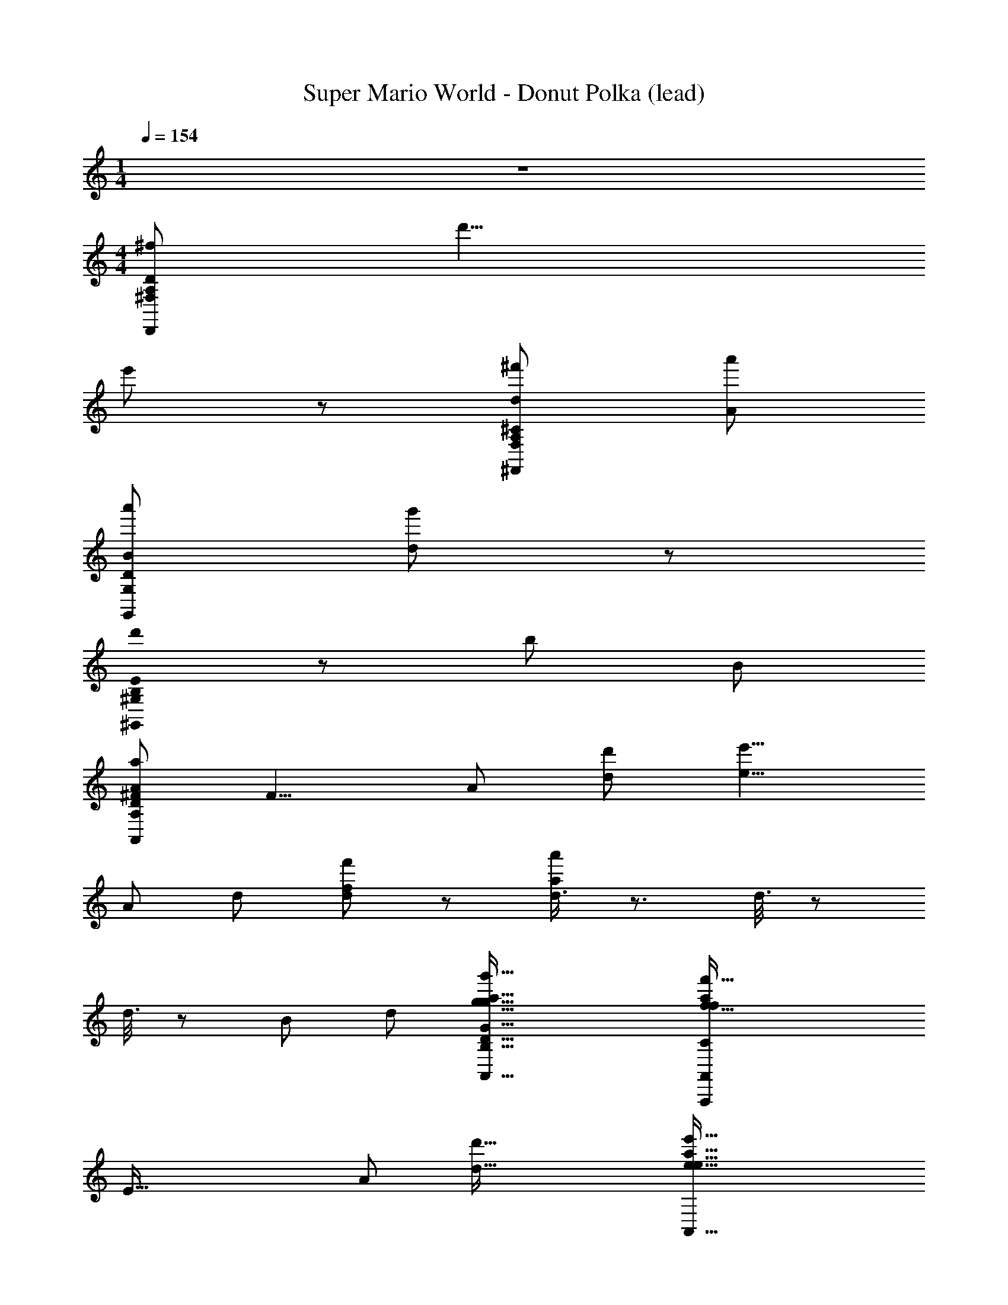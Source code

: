 X: 1
T: Super Mario World - Donut Polka (lead)
Z: ABC Generated by Starbound Composer
L: 1/8
M: 1/4
Q: 1/4=154
K: C
z2 
M: 4/4
[D,,215/24^f215/24A,215/24^F,215/24D215/24z107/24] d'9/4 
e'107/48 z/48 [^f'215/48d215/48A,215/24F,215/24^C215/24^F,,215/24] [a'215/48A215/48] 
[a'215/48B215/48G,215/24G,,215/24D215/24] [g'107/24d269/24] z/48 
[B,0d'215/48E215/24^G,,215/24^G,215/24] z215/48 [b215/48z9/4] B107/48 
[a215/48A215/24A,215/12D215/12^F215/12A,,215/12z47/12] [F9/4z7/24] [A107/48z13/48] [d'107/48d107/48] [e'9/4e9/4z27/16] 
[A215/48z7/24] [d215/48z13/48] [f'107/24f107/24d215/24] z/48 [d3/4a'215/48a215/48] z3/2 d3/8 z35/48 
d3/8 z5/24 [B107/24z/4] [d215/48z7/24] [g'73/16g73/16A,,73/16B,73/16g73/16G73/16D73/16A,,,73/16a73/16] [f'73/16f73/16A,,439/48f439/48a439/48C329/24A,,,329/24A,329/24A329/24E329/24z4] 
[E73/16z7/24] [A55/12z7/24] [d'73/16d73/16] [e'73/16e73/16A,,73/16e73/16a73/16z89/24] 
[D439/48z7/24] [F73/8z7/24] [A73/8z/4] [d'/2D,73/16d'73/8z/24] [d9/8d73/8z23/24] a/4 z/4 b2/3 z/3 a/4 z/4 f7/12 z53/12 
[d/2F/2A,/2d/2] [F/2d/2A,/2d/2] z/2 [d/2F/2A,/2d/2] [G/2e/2A,/2e/2] z/2 [^G/2=f/2B,/2f/2] z/2 [A/2^f/2=C/2f/2] z3/2 [F/2d/2D,2D,2] [e/2=G/2] [=f/2A/2] [_B/2^f/2] 
[G/2g/2=B/2=G,=G,,2] z31/2 
B3/2 z/2 G z/2 D/4 z/4 E/3 z/6 G5/12 z7/12 G3/2 z/2 E/4 z/4 
D/2 z/2 G/2 z/2 G/2 z/2 d/2 z/2 B z/2 A3/2 z 
B3/2 z/2 G z/2 D/4 z/4 E/3 z/6 G5/12 z7/12 G3/2 z/2 E/4 z/4 
D/2 z/2 G/2 z/2 c/2 B/4 z/4 A/4 z/4 G3/2 z3 
B3/2 z/2 G z/2 D/4 z/4 E/3 z/6 G5/12 z7/12 G3/2 z/2 E/4 z/4 
D/2 z/2 G/2 z/2 G/2 z/2 d/2 z/2 B z/2 A3/2 z 
B3/2 z/2 G z/2 D/4 z/4 E/3 z/6 G5/12 z7/12 G3/2 z/2 E/4 z/4 
D/2 z/2 G/2 z/2 c/2 B/4 z/4 A/4 z/4 G3/2 z3 
B/2 z G/2 z D/2 z/2 B/2 z G/2 z2 
_B/2 G/2 D/2 z/2 A/6 B2/3 z2/3 A/2 z D/2 E/2 F/2 G/2 A/2 B/2 
=B/2 z G/2 z D/2 z/2 _B/6 z/12 =B2/3 z7/12 G/2 z2 
_B/2 G/2 D/2 z/2 d/2 z5/2 d/2 e/2 d/2 c/2 =B/2 A/2 
[G/2B3/2] D/2 G/2 B/2 [d/2G] z/2 B/2 D/4 z/4 [E/3B/2] z/6 [G5/12G/2] z/12 B/2 [d/2G3/2] g/2 z/2 d/2 A/4 z/4 
[B/4c/2] z/4 [G/4G/2] z/4 [c/2D/2] e/2 [E/4g/2] z/4 G/2 e/2 [G3/2z/2] ^c/2 A/2 c/2 e/2 g/2 z/2 e/2 [D/4D/4] z/4 
[F3/4d3/4d] z/4 [G3/4e3/4] z/4 [F3/4d3/4] z/4 [G3/4e3/4] z/4 [F5/8d5/8] z7/8 [D/4D/4] z/4 [E/4=c/4] z/4 [D/4B/4] z/4 [C/2A/2] z/2 
[B,14/3G14/3] z7/3 E/3 =F/3 ^F/3 
[G/2C/2] C/2 E/2 [^C/2G/2] z/2 ^G/2 A/2 _B/2 [=B/2D/2] _B/2 A/2 [E/2G/2] z/2 E/2 ^D/2 =D/2 
[C/2=G/2] C/2 E/2 [G/2=C/2] z/2 ^G/2 A/2 B/2 [=B/2=G/2] z/2 d/4 =F/4 d/4 F/4 z/2 E/2 F/2 ^F/2 
[C/2G/2] C/2 E/2 [G/2^C/2] z/2 ^G/2 A/2 _B/2 [=B/2D/2] d/2 ^d/2 [e/2G/2] z/2 E/2 ^D/2 =D/2 
[=G/2C/2] C/2 E/2 [=C/2G/2] z/2 _B/2 [=B/2D/2] z/2 G/3 B,/3 G/3 B,/3 G/3 B,/3 G/2 z35/2 
[B,3/2g3/2G3/2] z/2 [=d/2D/2G,] z/2 [d/2D/2] D,/4 z/4 [E,/3E3/2e3/2] z/6 G,5/12 z7/12 [G,3/2z/2] [d3/2D3/2] E,/4 z/4 
[D,/2D/2d/2] z/2 [G,/2e/2E/2] z/2 [G,/2d/2D/2] z/2 [D/2c/2C/2] z/2 [B,B,3/2B3/2] z/2 [A,3/2z/2] [d3/2D3/2] z/2 
[B,3/2G3/2g3/2] z/2 [D/2d/2G,] z/2 [d/2D/2] D,/4 z/4 [E,/3E3/2e3/2] z/6 G,5/12 z7/12 [G,3/2z/2] [D3/2d3/2] E,/4 z/4 
[D,/2D/2d/2] z/2 [G,/2e/2E/2] z/2 [C/2f3/2F3/2] B,/4 z/4 A,/4 z/4 [G,3/2z/2] [g2G2] z2 
[g3/2G3/2B,3/2G3/2g3/2B3/2] z/2 [d/2D/2D/2d/2G,G] z/2 [D/2d/2d/2D/2] [D,/4D/4] z/4 [E,/3E/3e3/2E3/2E3/2e3/2] z/6 [G,5/12G5/12] z7/12 [G,3/2G3/2z/2] [D3/2d3/2d3/2D3/2] [E,/4E/4] z/4 
[D/2d/2D,/2D/2d/2D/2] z/2 [E/2e/2G,/2E/2e/2G/2] z/2 [D/2d/2G,/2D/2d/2G/2] z/2 [c/2C/2D/2c/2C/2d/2] z/2 [B,BB,3/2B3/2B3/2B,3/2] z/2 [A,3/2A3/2z/2] [D3/2d3/2d3/2D3/2] z/2 
[g3/2G3/2B,3/2g3/2G3/2B3/2] z/2 [D/2d/2D/2d/2G,G] z/2 [D/2d/2D/2d/2] [D,/4D/4] z/4 [E,/3E/3e3/2E3/2e3/2E3/2] z/6 [G,5/12G5/12] z7/12 [G,3/2G3/2z/2] [D3/2d3/2D3/2d3/2] [E,/4E/4] z/4 
[F/2f/2D,/2F/2f/2D/2] z/2 [D/2d/2G,/2D/2d/2G/2] z/2 [F/2f/2C/2f/2F/2c/2] [B,/4B/4] z/4 [A,/4A/4a/2A/2A/2a/2] z/4 [G,3/2G3/2z/2] [G2g2g2G2] z2 
B/2 z G/2 z D/2 z/2 B/2 z G/2 z2 
_B/2 G/2 D/2 z/2 A/6 B2/3 z2/3 A/2 z D/2 E/2 F/2 G/2 A/2 B/2 
=B/2 z G/2 z D/2 z/2 _B/6 z/12 =B2/3 z7/12 G/2 z2 
_B/2 G/2 D/2 z/2 d/2 z5/2 d/2 e/2 d/2 c/2 =B/2 A/2 
[G/2B3/2B3/2G4B4D4] D/2 G/2 B/2 [d/2GG] z/2 B/2 [D/4D/4] z/4 [E/3E/3B/2D4=F4B4] z/6 [G5/12G5/12G/2] z/12 B/2 [d/2G3/2G3/2] g/2 z/2 d/2 [A/4A/4] z/4 
[B/4B/4c/2G4c4E4] z/4 [G/4G/4G/2] z/4 [c/2D/2D/2] e/2 [E/4E/4g/2] z/4 [G/2G/2] e/2 [G3/2G3/2z/2] [^c/2G4c4E4] A/2 c/2 e/2 g/2 z/2 e/2 [D/4D/4D/4] z/4 
[^F3/4d3/4d3/4dDFAd] z/4 [G3/4e3/4e3/4] z/4 [F3/4d3/4d3/4] z/4 [G3/4e3/4e3/4] z/4 [F5/8d5/8d5/8] z7/8 [D/4D/4D/4] z/4 [E/4=c/4c/4D2F2A2] z/4 [D/4B/4B/4] z/4 [C/2A/2A/2] z/2 
[B,4D4G4B,14/3G14/3G14/3] z4 
g/4 z/4 e/2 z/2 g z/2 a/2 z/2 b/2 _b/4 z/4 a/4 z/4 ^g3/2 z 
=g/2 e/4 z3/4 g z/2 a/2 z/2 =b5/2 z3/2 
G/4 z/4 E/2 z/2 G3/4 z/4 ^G/4 z/4 A/4 z/4 _B/4 z/4 =B/2 d/4 z/4 ^d/4 z/4 e3/2 z 
=G/2 E/4 z3/4 G z/4 _B/4 =B/2 z/2 G5/2 z33/2 
[d'=d] [B3/2b3B3] z/2 G [aAz/2] D/4 z/4 [E/3b3B3] z/6 G5/12 z7/12 G3/2 
[d'dz/2] E/4 z/4 [D/2b3B3] z/2 G/2 z/2 G/2 z/2 [d/2aA] z/2 [Bb3B3] z/2 A3/2 
[d'd] [B3/2f'3f3] z/2 G [e'ez/2] D/4 z/4 [E/3d'3d3] z/6 G5/12 z7/12 G3/2 
[c'cz/2] E/4 z/4 [D/2b3B3] z/2 G/2 z/2 c/2 B/4 z/4 [A/4aA] z/4 [G3/2z/2] [g3G3] 
[d''d] [B3/2b'3B3] z/2 G [a'Az/2] D/4 z/4 [E/3b'3B3] z/6 G5/12 z7/12 G3/2 
[d''dz/2] E/4 z/4 [D/2b'3B3] z/2 G/2 z/2 G/2 z/2 [d/2a'A] z/2 [Bb'3B3] z/2 A3/2 
[d''d] [B3/2^f''3f3] z/2 G [e''ez/2] D/4 z/4 [E/3g''3g3] z/6 G5/12 z7/12 G3/2 
[g''gz/2] E/4 z/4 [D/2d''3d3] z/2 G/2 z/2 c/2 B/4 z/4 [A/4d''d] z/4 [G3/2z/2] [g''3g3z] [d''d] [g'G] z 
[G/4G/2g/2B/2G,G,,2G8] A/4 B/4 d/4 g3 z12 
B3/2 z/2 G z/2 D/4 z/4 E/3 z/6 G5/12 z7/12 G3/2 z/2 E/4 z/4 
D/2 z/2 G/2 z/2 G/2 z/2 d/2 z/2 B z/2 A3/2 z 
B3/2 z/2 G z/2 D/4 z/4 E/3 z/6 G5/12 z7/12 G3/2 z/2 E/4 z/4 
D/2 z/2 G/2 z/2 c/2 B/4 z/4 A/4 z/4 G3/2 z3 
B3/2 z/2 G z/2 D/4 z/4 E/3 z/6 G5/12 z7/12 G3/2 z/2 E/4 z/4 
D/2 z/2 G/2 z/2 G/2 z/2 d/2 z/2 B z/2 A3/2 z 
B3/2 z/2 G z/2 D/4 z/4 E/3 z/6 G5/12 z7/12 G3/2 z/2 E/4 z/4 
D/2 z/2 G/2 z/2 c/2 B/4 z/4 A/4 z/4 G3/2 z3 
B/2 z G/2 z D/2 z/2 B/2 z G/2 z2 
_B/2 G/2 D/2 z/2 A/6 B2/3 z2/3 A/2 z D/2 E/2 F/2 G/2 A/2 B/2 
=B/2 z G/2 z D/2 z/2 _B/6 z/12 =B2/3 z7/12 G/2 z2 
_B/2 G/2 D/2 z/2 d/2 z5/2 d/2 e/2 d/2 c/2 =B/2 A/2 
[G/2B3/2] D/2 G/2 B/2 [d/2G] z/2 B/2 D/4 z/4 [E/3B/2] z/6 [G5/12G/2] z/12 B/2 [d/2G3/2] g/2 z/2 d/2 A/4 z/4 
[B/4c/2] z/4 [G/4G/2] z/4 [c/2D/2] e/2 [E/4g/2] z/4 G/2 e/2 [G3/2z/2] ^c/2 A/2 c/2 e/2 g/2 z/2 e/2 [D/4D/4] z/4 
[F3/4d3/4d] z/4 [G3/4e3/4] z/4 [F3/4d3/4] z/4 [G3/4e3/4] z/4 [F5/8d5/8] z7/8 [D/4D/4] z/4 [E/4=c/4] z/4 [D/4B/4] z/4 [C/2A/2] z/2 
[B,14/3G14/3] z7/3 E/3 =F/3 ^F/3 
[C/2G/2] C/2 E/2 [^C/2G/2] z/2 ^G/2 A/2 _B/2 [D/2=B/2] _B/2 A/2 [G/2E/2] z/2 E/2 ^D/2 =D/2 
[=G/2C/2] C/2 E/2 [=C/2G/2] z/2 ^G/2 A/2 B/2 [=G/2=B/2] z/2 d/4 =F/4 d/4 F/4 z/2 E/2 F/2 ^F/2 
[G/2C/2] C/2 E/2 [^C/2G/2] z/2 ^G/2 A/2 _B/2 [=B/2D/2] d/2 ^d/2 [G/2e/2] z/2 E/2 ^D/2 =D/2 
[=G/2C/2] C/2 E/2 [G/2=C/2] z/2 _B/2 [D/2=B/2] z/2 G/3 B,/3 G/3 B,/3 G/3 B,/3 G/2 z35/2 
[B,3/2g3/2G3/2] z/2 [D/2=d/2G,] z/2 [D/2d/2] D,/4 z/4 [E,/3e3/2E3/2] z/6 G,5/12 z7/12 [G,3/2z/2] [D3/2d3/2] E,/4 z/4 
[D,/2d/2D/2] z/2 [G,/2E/2e/2] z/2 [G,/2D/2d/2] z/2 [D/2C/2c/2] z/2 [B,B3/2B,3/2] z/2 [A,3/2z/2] [D3/2d3/2] z/2 
[B,3/2g3/2G3/2] z/2 [d/2D/2G,] z/2 [D/2d/2] D,/4 z/4 [E,/3e3/2E3/2] z/6 G,5/12 z7/12 [G,3/2z/2] [d3/2D3/2] E,/4 z/4 
[D,/2D/2d/2] z/2 [G,/2E/2e/2] z/2 [C/2F3/2f3/2] B,/4 z/4 A,/4 z/4 [G,3/2z/2] [g2G2] z2 
[g3/2G3/2B,3/2G3/2g3/2B3/2] z/2 [D/2d/2D/2d/2G,G] z/2 [d/2D/2d/2D/2] [D,/4D/4] z/4 [E,/3E/3E3/2e3/2E3/2e3/2] z/6 [G,5/12G5/12] z7/12 [G,3/2G3/2z/2] [d3/2D3/2d3/2D3/2] [E,/4E/4] z/4 
[d/2D/2D,/2D/2d/2D/2] z/2 [e/2E/2G,/2E/2e/2G/2] z/2 [d/2D/2G,/2D/2d/2G/2] z/2 [C/2c/2D/2c/2C/2d/2] z/2 [B,BB,3/2B3/2B3/2B,3/2] z/2 [A,3/2A3/2z/2] [D3/2d3/2d3/2D3/2] z/2 
[G3/2g3/2B,3/2g3/2G3/2B3/2] z/2 [d/2D/2D/2d/2G,G] z/2 [d/2D/2D/2d/2] [D,/4D/4] z/4 [E,/3E/3E3/2e3/2e3/2E3/2] z/6 [G,5/12G5/12] z7/12 [G,3/2G3/2z/2] [d3/2D3/2d3/2D3/2] [E,/4E/4] z/4 
[f/2F/2D,/2f/2F/2D/2] z/2 [D/2d/2G,/2d/2D/2G/2] z/2 [f/2F/2C/2F/2f/2c/2] [B,/4B/4] z/4 [A,/4A/4a/2A/2a/2A/2] z/4 [G,3/2G3/2z/2] [G2g2G2g2] z2 
B/2 z G/2 z D/2 z/2 B/2 z G/2 z2 
_B/2 G/2 D/2 z/2 A/6 B2/3 z2/3 A/2 z D/2 E/2 F/2 G/2 A/2 B/2 
=B/2 z G/2 z D/2 z/2 _B/6 z/12 =B2/3 z7/12 G/2 z2 
_B/2 G/2 D/2 z/2 d/2 z5/2 d/2 e/2 d/2 c/2 =B/2 A/2 
[G/2B3/2B3/2B4D4G4] D/2 G/2 B/2 [d/2GG] z/2 B/2 [D/4D/4] z/4 [E/3E/3B/2=F4B4D4] z/6 [G5/12G5/12G/2] z/12 B/2 [d/2G3/2G3/2] g/2 z/2 d/2 [A/4A/4] z/4 
[B/4B/4c/2c4E4G4] z/4 [G/4G/4G/2] z/4 [c/2D/2D/2] e/2 [E/4E/4g/2] z/4 [G/2G/2] e/2 [G3/2G3/2z/2] [^c/2c4E4G4] A/2 c/2 e/2 g/2 z/2 e/2 [D/4D/4D/4] z/4 
[^F3/4d3/4d3/4dFdDA] z/4 [G3/4e3/4e3/4] z/4 [F3/4d3/4d3/4] z/4 [G3/4e3/4e3/4] z/4 [F5/8d5/8d5/8] z7/8 [D/4D/4D/4] z/4 [E/4=c/4c/4D2F2A2] z/4 [D/4B/4B/4] z/4 [C/2A/2A/2] z/2 
[D4G4B,4B,14/3G14/3G14/3] z4 
g/4 z/4 e/2 z/2 g z/2 a/2 z/2 b/2 _b/4 z/4 a/4 z/4 ^g3/2 z 
=g/2 e/4 z3/4 g z/2 a/2 z/2 =b5/2 z3/2 
G/4 z/4 E/2 z/2 G3/4 z/4 ^G/4 z/4 A/4 z/4 _B/4 z/4 =B/2 d/4 z/4 ^d/4 z/4 e3/2 z 
=G/2 E/4 z3/4 G z/4 _B/4 =B/2 z/2 G5/2 z33/2 
[d'=d] [B3/2b3B3] z/2 G [aAz/2] D/4 z/4 [E/3b3B3] z/6 G5/12 z7/12 G3/2 
[d'dz/2] E/4 z/4 [D/2b3B3] z/2 G/2 z/2 G/2 z/2 [d/2aA] z/2 [Bb3B3] z/2 A3/2 
[d'd] [B3/2f'3f3] z/2 G [e'ez/2] D/4 z/4 [E/3d'3d3] z/6 G5/12 z7/12 G3/2 
[c'cz/2] E/4 z/4 [D/2b3B3] z/2 G/2 z/2 c/2 B/4 z/4 [A/4aA] z/4 [G3/2z/2] [g3G3] 
[d''d] [B3/2b'3B3] z/2 G [a'Az/2] D/4 z/4 [E/3b'3B3] z/6 G5/12 z7/12 G3/2 
[d''dz/2] E/4 z/4 [D/2b'3B3] z/2 G/2 z/2 G/2 z/2 [d/2a'A] z/2 [Bb'3B3] z/2 A3/2 
[d''d] [B3/2f''3f3] z/2 G [e''ez/2] D/4 z/4 [E/3g''3g3] z/6 G5/12 z7/12 G3/2 
[g''gz/2] E/4 z/4 [D/2d''3d3] z/2 G/2 z/2 c/2 B/4 z/4 [A/4d''d] z/4 [G3/2z/2] [g''3g3z] [d''d] [g'G] z 
[G/4G/2g/2B/2G,G,,2G8] A/4 B/4 d/4 g3 z12 
B3/2 z/2 G z/2 D/4 z/4 E/3 z/6 G5/12 z7/12 G3/2 z/2 E/4 z/4 
D/2 z/2 G/2 z/2 G/2 z/2 d/2 z/2 B z/2 A3/2 z 
B3/2 z/2 G z/2 D/4 z/4 E/3 z/6 G5/12 z7/12 G3/2 z/2 E/4 z/4 
D/2 z/2 G/2 z/2 c/2 B/4 z/4 A/4 z/4 G3/2 z3 
B3/2 z/2 G z/2 D/4 z/4 E/3 z/6 G5/12 z7/12 G3/2 z/2 E/4 z/4 
D/2 z/2 G/2 z/2 G/2 z/2 d/2 z/2 B z/2 A3/2 z 
B3/2 z/2 G z/2 D/4 z/4 E/3 z/6 G5/12 z7/12 G3/2 z/2 E/4 z/4 
D/2 z/2 G/2 z/2 c/2 B/4 z/4 A/4 z/4 G3/2 
